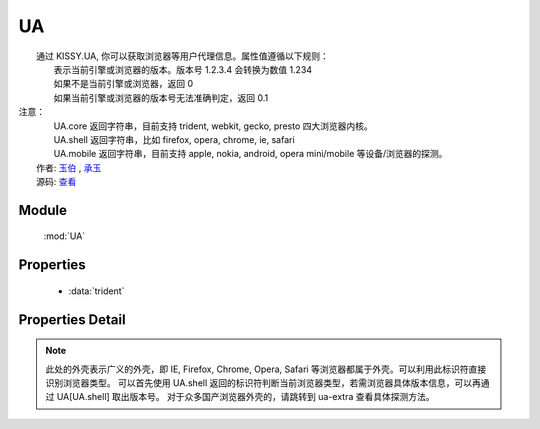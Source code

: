 ﻿.. module:: UA

UA
====================================

|  通过 KISSY.UA, 你可以获取浏览器等用户代理信息。属性值遵循以下规则：
|      表示当前引擎或浏览器的版本。版本号 1.2.3.4 会转换为数值 1.234
|      如果不是当前引擎或浏览器，返回 0
|      如果当前引擎或浏览器的版本号无法准确判定，返回 0.1
| 注意：
|     UA.core 返回字符串，目前支持 trident, webkit, gecko, presto 四大浏览器内核。
|     UA.shell 返回字符串，比如 firefox, opera, chrome, ie, safari
|     UA.mobile 返回字符串，目前支持 apple, nokia, android, opera mini/mobile 等设备/浏览器的探测。
|  作者: `玉伯 <lifesinger@gmail.com>`_ , `承玉 <yiminghe@gmail.com>`_
|  源码: `查看 <https://github.com/kissyteam/kissy/tree/master/src/ua>`_


Module
-----------------------------------------------

  :mod:`UA`


Properties
-----------------------------------------------

  * :data:`trident`

Properties Detail
-----------------------------------------------

.. attribute:: trident

    {Number} - trident 的版本号。IE 浏览器 8 系列以下都无法准确探测 Trident 内核的版本号。

.. attribute:: webkit
    {Number} - webkit 的版本号。

.. attribute:: gecko
    {Number} - gecko 的版本号。

.. attribute:: presto
    {Number} - presto 的版本号。

.. attribute:: chrome
    {Number} - chrome 的版本号。

.. attribute:: safari
    {Number} - safari 的版本号。

.. attribute:: firefox
    {Number} - firefox 的版本号。

.. attribute:: ie
    {Number} - ie 的版本号。

.. attribute:: opera
    {Number} - opera 的版本号。

.. attribute:: mobile
    {String} - mobile 的标志符。 若无法探测或非移动设备浏览器，将返回空字符串。

.. attribute:: core
    {String} - core 的标志符。此标识符表示浏览器的内核标识。若浏览器内核不是 trident, webkit, gecko, presto 将返回空字符串。

.. attribute:: shell
    {String} - shell 的标志符。此标识符表示用户所用浏览器的外壳标识。


.. note::

    此处的外壳表示广义的外壳，即 IE, Firefox, Chrome, Opera, Safari 等浏览器都属于外壳。可以利用此标识符直接识别浏览器类型。
    可以首先使用 UA.shell 返回的标识符判断当前浏览器类型，若需浏览器具体版本信息，可以再通过 UA[UA.shell] 取出版本号。
    对于众多国产浏览器外壳的，请跳转到 ua-extra 查看具体探测方法。

